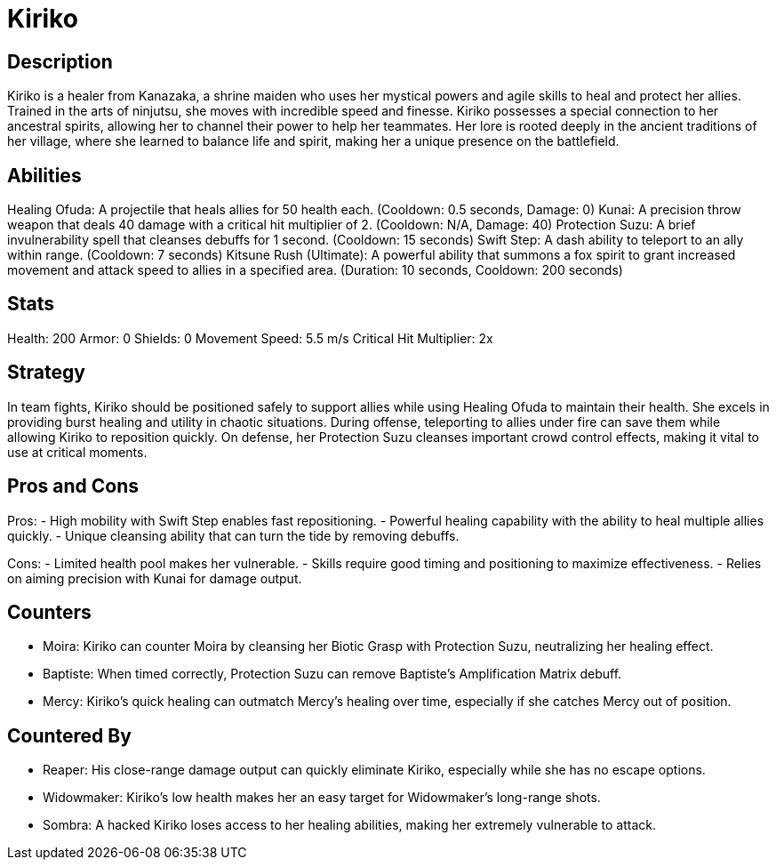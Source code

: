 = Kiriko

== Description
Kiriko is a healer from Kanazaka, a shrine maiden who uses her mystical powers and agile skills to heal and protect her allies. Trained in the arts of ninjutsu, she moves with incredible speed and finesse. Kiriko possesses a special connection to her ancestral spirits, allowing her to channel their power to help her teammates. Her lore is rooted deeply in the ancient traditions of her village, where she learned to balance life and spirit, making her a unique presence on the battlefield.

== Abilities

Healing Ofuda: A projectile that heals allies for 50 health each. (Cooldown: 0.5 seconds, Damage: 0)
Kunai: A precision throw weapon that deals 40 damage with a critical hit multiplier of 2. (Cooldown: N/A, Damage: 40)
Protection Suzu: A brief invulnerability spell that cleanses debuffs for 1 second. (Cooldown: 15 seconds)
Swift Step: A dash ability to teleport to an ally within range. (Cooldown: 7 seconds)
Kitsune Rush (Ultimate): A powerful ability that summons a fox spirit to grant increased movement and attack speed to allies in a specified area. (Duration: 10 seconds, Cooldown: 200 seconds)

== Stats

Health: 200
Armor: 0
Shields: 0
Movement Speed: 5.5 m/s
Critical Hit Multiplier: 2x

== Strategy
In team fights, Kiriko should be positioned safely to support allies while using Healing Ofuda to maintain their health. She excels in providing burst healing and utility in chaotic situations. During offense, teleporting to allies under fire can save them while allowing Kiriko to reposition quickly. On defense, her Protection Suzu cleanses important crowd control effects, making it vital to use at critical moments.

== Pros and Cons

Pros:
- High mobility with Swift Step enables fast repositioning.
- Powerful healing capability with the ability to heal multiple allies quickly.
- Unique cleansing ability that can turn the tide by removing debuffs.

Cons:
- Limited health pool makes her vulnerable.
- Skills require good timing and positioning to maximize effectiveness.
- Relies on aiming precision with Kunai for damage output.

== Counters

- Moira: Kiriko can counter Moira by cleansing her Biotic Grasp with Protection Suzu, neutralizing her healing effect.
- Baptiste: When timed correctly, Protection Suzu can remove Baptiste's Amplification Matrix debuff.
- Mercy: Kiriko's quick healing can outmatch Mercy’s healing over time, especially if she catches Mercy out of position.

== Countered By

- Reaper: His close-range damage output can quickly eliminate Kiriko, especially while she has no escape options.
- Widowmaker: Kiriko's low health makes her an easy target for Widowmaker's long-range shots.
- Sombra: A hacked Kiriko loses access to her healing abilities, making her extremely vulnerable to attack.